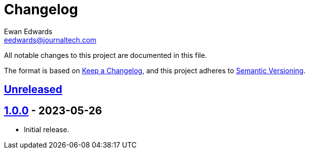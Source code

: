 // vim: tw=0 ai et ts=2 sw=2
= Changelog
Ewan Edwards <eedwards@journaltech.com>
:keepacl: https://keepachangelog.com/en/1.1.0/[Keep a Changelog^]
:semantic: https://semver.org/spec/v2.0.0.html[Semantic Versioning^]
:unreleased: https://github.com/jtidocs/jti-utils/compare/v1.0.0...HEAD[Unreleased]
:1-0-0: https://github.com/jtidocs/jti-utils/releases/tag/v1.0.0[1.0.0]

All notable changes to this project are documented in this file.

The format is based on {keepacl}, and this project adheres to {semantic}.

== {unreleased}

== {1-0-0} - 2023-05-26

- Initial release.